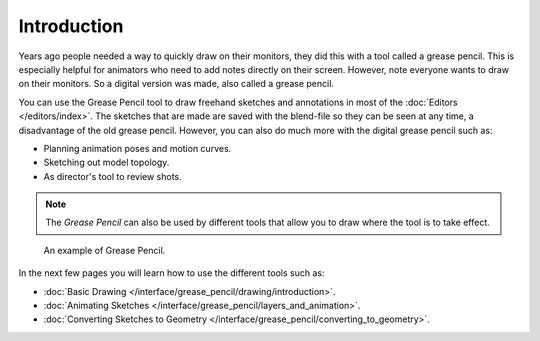 
************
Introduction
************

Years ago people needed a way to quickly draw on their monitors,
they did this with a tool called a grease pencil.
This is especially helpful for animators who need to add notes directly on their screen.
However, note everyone wants to draw on their monitors.
So a digital version was made, also called a grease pencil.

You can use the Grease Pencil tool to draw freehand sketches and
annotations in most of the :doc:`Editors </editors/index>`.
The sketches that are made are saved with the blend-file so they can be seen at any time,
a disadvantage of the old grease pencil.
However, you can also do much more with the digital grease pencil such as:

- Planning animation poses and motion curves.
- Sketching out model topology.
- As director's tool to review shots.

.. note::

   The *Grease Pencil* can also be used by different tools that allow you
   to draw where the tool is to take effect.

.. figure:: /images/interface_grease-pencil_example.png

   An example of Grease Pencil.


In the next few pages you will learn how to use the different tools such as:

- :doc:`Basic Drawing </interface/grease_pencil/drawing/introduction>`.
- :doc:`Animating Sketches </interface/grease_pencil/layers_and_animation>`.
- :doc:`Converting Sketches to Geometry </interface/grease_pencil/converting_to_geometry>`.
